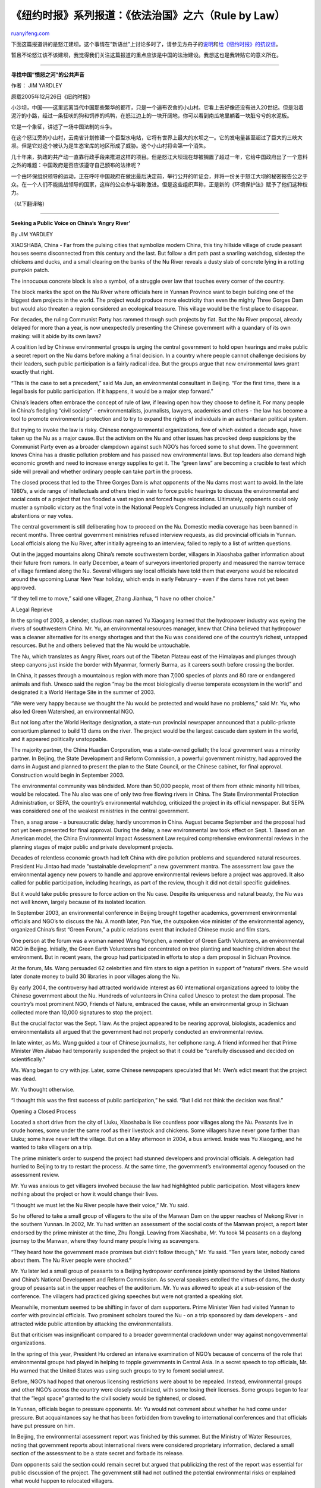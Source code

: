 .. _200604_rule_by_law_5:

《纽约时报》系列报道：《依法治国》之六（Rule by Law）
========================================================================

`ruanyifeng.com <http://www.ruanyifeng.com/blog/2006/04/rule_by_law_5.html>`__

下面这篇报道讲的是怒江建坝。这个事情在”新语丝”上讨论多时了，请参见方舟子的\ `说明 <http://blog.sina.com.cn/u/47406879010001gm>`__\ 和\ `给《纽约时报》的抗议信 <http://blog.sina.com.cn/u/47406879010001zd>`__\ 。

暂且不论怒江该不该建坝，我觉得我们关注这篇报道的重点应该是中国的法治建设。我想这也是我转贴它的意义所在。


======================

**寻找中国”愤怒之河”的公共声音**

作者： JIM YARDLEY

原载2005年12月26日《纽约时报》

小沙坝，中国——这里远离当代中国那些繁华的都市，只是一个遍布农舍的小山村。它看上去好像还没有进入20世纪。但是沿着泥泞的小路，经过一条狂吠的狗和饲养的鸡鸭，在怒江边上的一块开阔地，你可以看到南瓜地里躺着一块脏兮兮的水泥板。

它是一个象征，讲述了一场中国法制的斗争。

在这个怒江旁的小山村，云南省计划修建一个巨型水电站，它将有世界上最大的水坝之一。它的发电量甚至超过了巨大的三峡大坝。但是它对这个被认为是生态宝库的地区形成了威胁。这个小山村将会第一个消失。

几十年来，执政的共产动一直靠行政手段来推进这样的项目。但是怒江大坝现在却被搁置了超过一年，它给中国政府出了一个意料之外的难题：中国政府是否应该遵守自己颁布的法律呢？

一个由环保组织领导的运动，正在呼吁中国政府在做出最后决定前，举行公开的听证会，并将一份关于怒江大坝的秘密报告公之于众。在一个人们不能挑战领导的国家，这样的公众参与堪称激进。但是这些组织声称，正是新的《环境保护法》赋予了他们这种权力。

（以下翻译略）


=======================

**Seeking a Public Voice on China’s ‘Angry River’**

By JIM YARDLEY

XIAOSHABA, China - Far from the pulsing cities that symbolize modern
China, this tiny hillside village of crude peasant houses seems
disconnected from this century and the last. But follow a dirt path past
a snarling watchdog, sidestep the chickens and ducks, and a small
clearing on the banks of the Nu River reveals a dusty slab of concrete
lying in a rotting pumpkin patch.

The innocuous concrete block is also a symbol, of a struggle over law
that touches every corner of the country.

The block marks the spot on the Nu River where officials here in Yunnan
Province want to begin building one of the biggest dam projects in the
world. The project would produce more electricity than even the mighty
Three Gorges Dam but would also threaten a region considered an
ecological treasure. This village would be the first place to disappear.

For decades, the ruling Communist Party has rammed through such projects
by fiat. But the Nu River proposal, already delayed for more than a
year, is now unexpectedly presenting the Chinese government with a
quandary of its own making: will it abide by its own laws?

A coalition led by Chinese environmental groups is urging the central
government to hold open hearings and make public a secret report on the
Nu dams before making a final decision. In a country where people cannot
challenge decisions by their leaders, such public participation is a
fairly radical idea. But the groups argue that new environmental laws
grant exactly that right.

“This is the case to set a precedent,” said Ma Jun, an environmental
consultant in Beijing. “For the first time, there is a legal basis for
public participation. If it happens, it would be a major step forward.”

China’s leaders often embrace the concept of rule of law, if leaving
open how they choose to define it. For many people in China’s fledgling
“civil society” - environmentalists, journalists, lawyers, academics and
others - the law has become a tool to promote environmental protection
and to try to expand the rights of individuals in an authoritarian
political system.

But trying to invoke the law is risky. Chinese nongovernmental
organizations, few of which existed a decade ago, have taken up the Nu
as a major cause. But the activism on the Nu and other issues has
provoked deep suspicions by the Communist Party even as a broader
clampdown against such NGO’s has forced some to shut down. The
government knows China has a drastic pollution problem and has passed
new environmental laws. But top leaders also demand high economic growth
and need to increase energy supplies to get it. The “green laws” are
becoming a crucible to test which side will prevail and whether ordinary
people can take part in the process.

The closed process that led to the Three Gorges Dam is what opponents of
the Nu dams most want to avoid. In the late 1980’s, a wide range of
intellectuals and others tried in vain to force public hearings to
discuss the environmental and social costs of a project that has flooded
a vast region and forced huge relocations. Ultimately, opponents could
only muster a symbolic victory as the final vote in the National
People’s Congress included an unusually high number of abstentions or
nay votes.

The central government is still deliberating how to proceed on the Nu.
Domestic media coverage has been banned in recent months. Three central
government ministries refused interview requests, as did provincial
officials in Yunnan. Local officials along the Nu River, after initially
agreeing to an interview, failed to reply to a list of written
questions.

Out in the jagged mountains along China’s remote southwestern border,
villagers in Xiaoshaba gather information about their future from
rumors. In early December, a team of surveyors inventoried property and
measured the narrow terrace of village farmland along the Nu. Several
villagers say local officials have told them that everyone would be
relocated around the upcoming Lunar New Year holiday, which ends in
early February - even if the dams have not yet been approved.

“If they tell me to move,” said one villager, Zhang Jianhua, “I have no
other choice.”

A Legal Reprieve

In the spring of 2003, a slender, studious man named Yu Xiaogang learned
that the hydropower industry was eyeing the rivers of southwestern
China. Mr. Yu, an environmental resources manager, knew that China
believed that hydropower was a cleaner alternative for its energy
shortages and that the Nu was considered one of the country’s richest,
untapped resources. But he and others believed that the Nu would be
untouchable.

The Nu, which translates as Angry River, roars out of the Tibetan
Plateau east of the Himalayas and plunges through steep canyons just
inside the border with Myanmar, formerly Burma, as it careers south
before crossing the border.

In China, it passes through a mountainous region with more than 7,000
species of plants and 80 rare or endangered animals and fish. Unesco
said the region “may be the most biologically diverse temperate
ecosystem in the world” and designated it a World Heritage Site in the
summer of 2003.

“We were very happy because we thought the Nu would be protected and
would have no problems,” said Mr. Yu, who also led Green Watershed, an
environmental NGO.

But not long after the World Heritage designation, a state-run
provincial newspaper announced that a public-private consortium planned
to build 13 dams on the river. The project would be the largest cascade
dam system in the world, and it appeared politically unstoppable.

The majority partner, the China Huadian Corporation, was a state-owned
goliath; the local government was a minority partner. In Beijing, the
State Development and Reform Commission, a powerful government ministry,
had approved the dams in August and planned to present the plan to the
State Council, or the Chinese cabinet, for final approval. Construction
would begin in September 2003.

The environmental community was blindsided. More than 50,000 people,
most of them from ethnic minority hill tribes, would be relocated. The
Nu also was one of only two free flowing rivers in China. The State
Environmental Protection Administration, or SEPA, the country’s
environmental watchdog, criticized the project in its official
newspaper. But SEPA was considered one of the weakest ministries in the
central government.

Then, a snag arose - a bureaucratic delay, hardly uncommon in China.
August became September and the proposal had not yet been presented for
final approval. During the delay, a new environmental law took effect on
Sept. 1. Based on an American model, the China Environmental Impact
Assessment Law required comprehensive environmental reviews in the
planning stages of major public and private development projects.

Decades of relentless economic growth had left China with dire pollution
problems and squandered natural resources. President Hu Jintao had made
“sustainable development” a new government mantra. The assessment law
gave the environmental agency new powers to handle and approve
environmental reviews before a project was approved. It also called for
public participation, including hearings, as part of the review, though
it did not detail specific guidelines.

But it would take public pressure to force action on the Nu case.
Despite its uniqueness and natural beauty, the Nu was not well known,
largely because of its isolated location.

In September 2003, an environmental conference in Beijing brought
together academics, government environmental officials and NGO’s to
discuss the Nu. A month later, Pan Yue, the outspoken vice minister of
the environmental agency, organized China’s first “Green Forum,” a
public relations event that included Chinese music and film stars.

One person at the forum was a woman named Wang Yongchen, a member of
Green Earth Volunteers, an environmental NGO in Beijing. Initially, the
Green Earth Volunteers had concentrated on tree planting and teaching
children about the environment. But in recent years, the group had
participated in efforts to stop a dam proposal in Sichuan Province.

At the forum, Ms. Wang persuaded 62 celebrities and film stars to sign a
petition in support of “natural” rivers. She would later donate money to
build 30 libraries in poor villages along the Nu.

By early 2004, the controversy had attracted worldwide interest as 60
international organizations agreed to lobby the Chinese government about
the Nu. Hundreds of volunteers in China called Unesco to protest the dam
proposal. The country’s most prominent NGO, Friends of Nature, embraced
the cause, while an environmental group in Sichuan collected more than
10,000 signatures to stop the project.

But the crucial factor was the Sept. 1 law. As the project appeared to
be nearing approval, biologists, academics and environmentalists all
argued that the government had not properly conducted an environmental
review.

In late winter, as Ms. Wang guided a tour of Chinese journalists, her
cellphone rang. A friend informed her that Prime Minister Wen Jiabao had
temporarily suspended the project so that it could be “carefully
discussed and decided on scientifically.”

Ms. Wang began to cry with joy. Later, some Chinese newspapers
speculated that Mr. Wen’s edict meant that the project was dead.

Mr. Yu thought otherwise.

“I thought this was the first success of public participation,” he said.
“But I did not think the decision was final.”

Opening a Closed Process

Located a short drive from the city of Liuku, Xiaoshaba is like
countless poor villages along the Nu. Peasants live in crude homes, some
under the same roof as their livestock and chickens. Some villagers have
never gone farther than Liuku; some have never left the village. But on
a May afternoon in 2004, a bus arrived. Inside was Yu Xiaogang, and he
wanted to take villagers on a trip.

The prime minister’s order to suspend the project had stunned developers
and provincial officials. A delegation had hurried to Beijing to try to
restart the process. At the same time, the government’s environmental
agency focused on the assessment review.

Mr. Yu was anxious to get villagers involved because the law had
highlighted public participation. Most villagers knew nothing about the
project or how it would change their lives.

“I thought we must let the Nu River people have their voice,” Mr. Yu
said.

So he offered to take a small group of villagers to the site of the
Manwan Dam on the upper reaches of Mekong River in the southern Yunnan.
In 2002, Mr. Yu had written an assessment of the social costs of the
Manwan project, a report later endorsed by the prime minister at the
time, Zhu Rongji. Leaving from Xiaoshaba, Mr. Yu took 14 peasants on a
daylong journey to the Manwan, where they found many people living as
scavengers.

“They heard how the government made promises but didn’t follow through,”
Mr. Yu said. “Ten years later, nobody cared about them. The Nu River
people were shocked.”

Mr. Yu later led a small group of peasants to a Beijing hydropower
conference jointly sponsored by the United Nations and China’s National
Development and Reform Commission. As several speakers extolled the
virtues of dams, the dusty group of peasants sat in the upper reaches of
the auditorium. Mr. Yu was allowed to speak at a sub-session of the
conference. The villagers had practiced giving speeches but were not
granted a speaking slot.

Meanwhile, momentum seemed to be shifting in favor of dam supporters.
Prime Minister Wen had visited Yunnan to confer with provincial
officials. Two prominent scholars toured the Nu - on a trip sponsored by
dam developers - and attracted wide public attention by attacking the
environmentalists.

But that criticism was insignificant compared to a broader governmental
crackdown under way against nongovernmental organizations.

In the spring of this year, President Hu ordered an intensive
examination of NGO’s because of concerns of the role that environmental
groups had played in helping to topple governments in Central Asia. In a
secret speech to top officials, Mr. Hu warned that the United States was
using such groups to try to foment social unrest.

Before, NGO’s had hoped that onerous licensing restrictions were about
to be repealed. Instead, environmental groups and other NGO’s across the
country were closely scrutinized, with some losing their licenses. Some
groups began to fear that the “legal space” granted to the civil society
would be tightened, or closed.

In Yunnan, officials began to pressure opponents. Mr. Yu would not
comment about whether he had come under pressure. But acquaintances say
he that has been forbidden from traveling to international conferences
and that officials have put pressure on him.

In Beijing, the environmental assessment report was finished by this
summer. But the Ministry of Water Resources, noting that government
reports about international rivers were considered proprietary
information, declared a small section of the assessment to be a state
secret and forbade its release.

Dam opponents said the section could remain secret but argued that
publicizing the rest of the report was essential for public discussion
of the project. The government still had not outlined the potential
environmental risks or explained what would happen to relocated
villagers.

So on Aug. 31, opponents mailed a letter to the State Council and later
posted it on the Internet. It cited Chinese law and said any decision
without public participation “lacks public support and cannot tolerate
history’s scrutiny.”

Nearly four months later, the government had not responded.

An Uncertain Future

A traffic sign on the narrow, unpaved road that passes through Xiaoshaba
carries a propaganda message: “A Model Village for Democratic Rule of
Law.” A short walk away, beside the concrete block marking the proposed
first dam, Guan Fulin, 55, said she had spoken to the surveyors who
measured the village land in early December.

“The officials told us it is definitely going to happen,” Mrs. Guan
said. She trusted that the government would take care of her but
admitted that she did not yet know how she would be compensated or where
she would go. Pointing to the village, she said, “All these people will
be moving.”

If so, it would likely signal the start of a hydropower gold rush in
Yunnan Province. One study estimated that China might build enough new
dams, most of them in Yunnan, to double its hydroelectric output in the
next five years. One plan would inundate one of the most popular tourist
attractions in China - Tiger Leaping Gorge.

Part of the frenzied hydropower development is driven by the thirst for
new energy supplies. But part of it is caused by the breakup of the
state monopoly that once controlled electrical generation in China. That
breakup left regional state-owned energy giants who were each assigned
“assets” - like rivers or coal deposits. Each faces competitive
pressures to develop new power plants quickly in order to claim market
share.

Mr. Ma, the environmental consultant in Beijing, said environmentalists
understood that China faced a complex challenge in developing new energy
sources even as it must reduce pollution. But he said this intense
pressure to develop was why laws that provide oversight and public
review must serve as safeguards.

“Before the Nu River proposal, you would hear about opposition to
certain projects,” Mr. Ma said. “But it was all based on the tremendous
courage of individuals. This time, we see progress in Chinese law that
makes it possible for a more systemic challenge.”

He added: “There is now more awareness of environmental rights and the
rights of people as citizens. For such a major problem, they believe
they have the right to know about it and at least have their views
heard.”

The dispute over the Nu seems at a standstill. Ultimately, the decision
on holding hearings may fall to the prime minister. Earlier this year,
Unesco issued a statement expressing its “gravest concerns” about the
potential damage to the World Heritage Site. In October,
environmentalists boycotted a dam conference linked to the National
Reform and Development Commission. Organizers had promised to show parts
of the assessment report, but environmentalists believed it was an
effort to avoid full public hearings.

Ms. Wang, of the NGO Green Earth Volunteers, described the dilemma in
simple terms.

“If the law is not enforced, what shall we do?” she asked. “We have this
law. Why doesn’t this law work?”

（完）

.. note::
    原文地址: http://www.ruanyifeng.com/blog/2006/04/rule_by_law_5.html 
    作者: 阮一峰 

    编辑: 木书架 http://www.me115.com